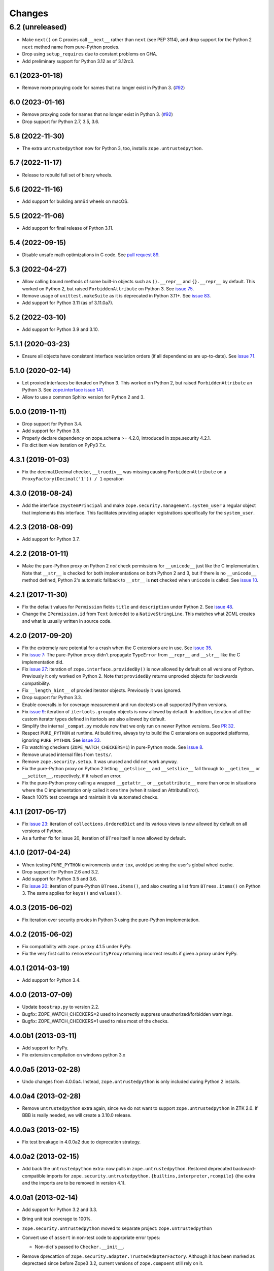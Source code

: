 =========
 Changes
=========

6.2 (unreleased)
----------------

- Make ``next()`` on C proxies call ``__next__`` rather than ``next`` (see
  PEP 3114), and drop support for the Python 2 ``next`` method name from
  pure-Python proxies.

- Drop using ``setup_requires`` due to constant problems on GHA.

- Add preliminary support for Python 3.12 as of 3.12rc3.


6.1 (2023-01-18)
================

- Remove more proxying code for names that no longer exist in Python 3.
  (`#92 <https://github.com/zopefoundation/zope.security/issues/92>`_)


6.0 (2023-01-16)
================

- Remove proxying code for names that no longer exist in Python 3.
  (`#92 <https://github.com/zopefoundation/zope.security/issues/92>`_)

- Drop support for Python 2.7, 3.5, 3.6.


5.8 (2022-11-30)
================

- The extra ``untrustedpython`` now for Python 3, too, installs
  ``zope.untrustedpython``.


5.7 (2022-11-17)
================

- Release to rebuild full set of binary wheels.


5.6 (2022-11-16)
================

- Add support for building arm64 wheels on macOS.


5.5 (2022-11-06)
================

- Add support for final release of Python 3.11.


5.4 (2022-09-15)
================

- Disable unsafe math optimizations in C code.  See `pull request 89
  <https://github.com/zopefoundation/zope.security/pull/89>`_.


5.3 (2022-04-27)
================

- Allow calling bound methods of some built-in objects such as ``().__repr__``
  and ``{}.__repr__`` by default. This worked on Python 2, but raised
  ``ForbiddenAttribute`` on Python 3. See `issue 75
  <https://github.com/zopefoundation/zope.security/issues/75>`_.

- Remove usage of ``unittest.makeSuite`` as it is deprecated in Python 3.11+.
  See `issue 83
  <https://github.com/zopefoundation/zope.security/issues/83>`_.

- Add support for Python 3.11 (as of 3.11.0a7).


5.2 (2022-03-10)
================

- Add support for Python 3.9 and 3.10.


5.1.1 (2020-03-23)
==================

- Ensure all objects have consistent interface resolution orders (if
  all dependencies are up-to-date). See `issue 71
  <https://github.com/zopefoundation/zope.security/issues/71>`_.


5.1.0 (2020-02-14)
==================

- Let proxied interfaces be iterated on Python 3. This worked on
  Python 2, but raised ``ForbiddenAttribute`` an Python 3. See
  `zope.interface issue 141 <https://github.com/zopefoundation/zope.interface/issues/141>`_.

- Allow to use a common Sphinx version for Python 2 and 3.


5.0.0 (2019-11-11)
==================

- Drop support for Python 3.4.

- Add support for Python 3.8.

- Properly declare dependency on zope.schema >= 4.2.0, introduced in
  zope.security 4.2.1.

- Fix dict item view iteration on PyPy3 7.x.


4.3.1 (2019-01-03)
==================

- Fix the decimal.Decimal checker, ``__truediv__`` was missing causing
  ``ForbiddenAttribute`` on a ``ProxyFactory(Decimal('1')) / 1`` operation


4.3.0 (2018-08-24)
==================

- Add the interface ``ISystemPrincipal`` and make
  ``zope.security.management.system_user`` a regular object that
  implements this interface. This facilitates providing adapter
  registrations specifically for the ``system_user``.


4.2.3 (2018-08-09)
==================

- Add support for Python 3.7.


4.2.2 (2018-01-11)
==================

- Make the pure-Python proxy on Python 2 *not* check permissions for
  ``__unicode__`` just like the C implementation. Note that
  ``__str__`` is checked for both implementations on both Python 2 and
  3, but if there is no ``__unicode__`` method defined, Python 2's
  automatic fallback to ``__str__`` is **not** checked when
  ``unicode`` is called. See `issue 10
  <https://github.com/zopefoundation/zope.security/issues/10>`_.


4.2.1 (2017-11-30)
==================

- Fix the default values for ``Permission`` fields ``title`` and
  ``description`` under Python 2. See `issue 48
  <https://github.com/zopefoundation/zope.security/issues/48>`_.

- Change the ``IPermission.id`` from ``Text`` (unicode) to a
  ``NativeStringLine``. This matches what ZCML creates and what is
  usually written in source code.


4.2.0 (2017-09-20)
==================

- Fix the extremely rare potential for a crash when the C extensions
  are in use. See `issue 35 <https://github.com/zopefoundation/zope.security/issues/35>`_.

- Fix `issue 7
  <https://github.com/zopefoundation/zope.security/issues/7>`_: The
  pure-Python proxy didn't propagate ``TypeError`` from ``__repr__``
  and ``__str__`` like the C implementation did.

- Fix `issue 27 <https://github.com/zopefoundation/zope.security/issues/27>`_:
  iteration of ``zope.interface.providedBy()`` is now allowed by
  default on all versions of Python. Previously it only worked on
  Python 2. Note that ``providedBy`` returns unproxied objects for backwards
  compatibility.

- Fix ``__length_hint__`` of proxied iterator objects. Previously it
  was ignored.

- Drop support for Python 3.3.

- Enable coveralls.io for coverage measurement and run doctests on all
  supported Python versions.

- Fix `issue 9
  <https://github.com/zopefoundation/zope.security/issues/9>`_:
  iteration of ``itertools.groupby`` objects is now allowed by
  default. In addition, iteration of all the custom iterator types
  defined in itertools are also allowed by default.

- Simplify the internal ``_compat.py`` module now that we only run on
  newer Python versions. See `PR 32 <https://github.com/zopefoundation/zope.security/pull/32>`_.

- Respect ``PURE_PYTHON`` at runtime. At build time, always try to
  build the C extensions on supported platforms, ignoring
  ``PURE_PYTHON``. See `issue 33
  <https://github.com/zopefoundation/zope.security/issues/33>`_.

- Fix watching checkers (``ZOPE_WATCH_CHECKERS=1``) in pure-Python
  mode. See `issue 8 <https://github.com/zopefoundation/zope.security/issues/8>`_.

- Remove unused internal files from ``tests/``.

- Remove ``zope.security.setup``. It was unused and did not work
  anyway.

- Fix the pure-Python proxy on Python 2 letting ``__getslice__`` and
  ``__setslice__`` fall through to ``__getitem__`` or ``__setitem__``,
  respectively, if it raised an error.

- Fix the pure-Python proxy calling a wrapped ``__getattr__`` or
  ``__getattribute__`` more than once in situations where the C
  implementation only called it one time (when it raised an
  AttributeError).

- Reach 100% test coverage and maintain it via automated checks.

4.1.1 (2017-05-17)
==================

- Fix `issue 23 <https://github.com/zopefoundation/zope.security/issues/23>`_:
  iteration of ``collections.OrderedDict`` and its various views is
  now allowed by default on all versions of Python.

- As a further fix for issue 20, iteration of ``BTree`` itself is now
  allowed by default.

4.1.0 (2017-04-24)
==================

- When testing ``PURE_PYTHON`` environments under ``tox``, avoid poisoning
  the user's global wheel cache.

- Drop support for Python 2.6 and 3.2.

- Add support for Python 3.5 and 3.6.

- Fix `issue 20 <https://github.com/zopefoundation/zope.security/issues/20>`_:
  iteration of pure-Python ``BTrees.items()``, and also creating a list from
  ``BTrees.items()`` on Python 3. The same applies for ``keys()`` and ``values()``.

4.0.3 (2015-06-02)
==================

- Fix iteration over security proxies in Python 3 using the pure-Python
  implementation.

4.0.2 (2015-06-02)
==================

- Fix compatibility with ``zope.proxy`` 4.1.5 under PyPy.

- Fix the very first call to ``removeSecurityProxy`` returning
  incorrect results if given a proxy under PyPy.

4.0.1 (2014-03-19)
==================

- Add support for Python 3.4.

4.0.0 (2013-07-09)
==================

- Update ``boostrap.py`` to version 2.2.

- Bugfix: ZOPE_WATCH_CHECKERS=2 used to incorrectly suppress
  unauthorized/forbidden warnings.

- Bugfix: ZOPE_WATCH_CHECKERS=1 used to miss most of the checks.


4.0.0b1 (2013-03-11)
====================

- Add support for PyPy.

- Fix extension compilation on windows python 3.x


4.0.0a5 (2013-02-28)
====================

- Undo changes from 4.0.0a4. Instead, ``zope.untrustedpython`` is only
  included during Python 2 installs.


4.0.0a4 (2013-02-28)
====================

- Remove ``untrustedpython`` extra again, since we do not want to support
  ``zope.untrustedpython`` in ZTK 2.0. If BBB is really needed, we will create
  a 3.10.0 release.

4.0.0a3 (2013-02-15)
====================

- Fix test breakage in 4.0.0a2 due to deprecation strategy.

4.0.0a2 (2013-02-15)
====================

- Add back the ``untrustedpython`` extra:  now pulls in
  ``zope.untrustedpython``.  Restored deprecated backward-compatible imports
  for ``zope.security.untrustedpython.{builtins,interpreter,rcompile}``
  (the extra and the imports are to be removed in version 4.1).


4.0.0a1 (2013-02-14)
====================

- Add support for Python 3.2 and 3.3.

- Bring unit test coverage to 100%.

- ``zope.security.untrustedpython`` moved to separate project:
  ``zope.untrustedpython``

- Convert use of ``assert`` in non-test code to apprpriate error types:

  - Non-dict's passed to ``Checker.__init__``.

- Remove dprecattion of ``zope.security.adapter.TrustedAdapterFactory``.
  Although it has been marked as deprectaed since before Zope3 3.2, current
  versions of ``zope.compoent`` still rely on it.

- Convert doctests to Sphinx documentation in 'docs'.

- Add ``setup.py docs`` alias (installs ``Sphinx`` and dependencies).

- Add ``setup.py dev`` alias (runs ``setup.py develop`` plus installs
  ``nose`` and ``coverage``).

- Make non-doctest tests fully independent of ``zope.testing``.

  Two modules, ``zope.security.checker`` and ``zope.security.management``,
  register cleanups with ``zope.testing`` IFF it is importable, but the
  tests no longer rely on it.

- Enable building extensions without the ``svn:external`` of the ``zope.proxy``
  headers into our ``include`` dir.

- Bump ``zope.proxy`` dependency to ">= 4.1.0" to enable compilation
  on Py3k.

- Replace deprecated ``zope.component.adapts`` usage with equivalent
  ``zope.component.adapter`` decorator.

- Replace deprecated ``zope.interface.classProvides`` usage with equivalent
  ``zope.interface.provider`` decorator.

- Replace deprecated ``zope.interface.implements`` usage with equivalent
  ``zope.interface.implementer`` decorator.

- Drop support for Python 2.4 and 2.5.

- Add test convenience helper ``create_interaction`` and
  ``with interaction()``.

3.9.0 (2012-12-21)
==================

- Pin ``zope.proxy >= 4.1.0``

- Ship with an included ``proxy.h`` header which is compatible with the
  4.1.x version ov ``zope.proxy``.

3.8.5 (2012-12-21)
==================

- Ship with an included ``proxy.h`` header which is compatible with the
  supported versions of ``zope.proxy``.

3.8.4 (2012-12-20)
==================

- Pin ``zope.proxy >= 3.4.2, <4.1dev``

3.8.3 (2011-09-24)
==================

- Fix a regression introduced in 3.8.1: ``zope.location``\'s LocationProxy
  did not get a security checker if ``zope.security.decorator`` was not
  imported manually. Now ``zope.security.decorator`` is imported in
  ``zope.security.proxy`` without re-introducing the circular import fixed in
  3.8.1.

3.8.2 (2011-05-24)
==================

- Fix a test that failed on Python 2.7.


3.8.1 (2011-05-03)
==================

- Fix circular import beween ``zope.security.decorator`` and
  ``zope.security.proxy`` which led to an ``ImportError`` when only
  importing ``zope.security.decorator``.


3.8.0 (2010-12-14)
==================

- Add tests for our own ``configure.zcml``.

- Add ``zcml`` extra dependencies;  run related tests only if
  ``zope.configuration`` is available.

- Run tests related to the ``untrustedpython`` functionality only if
  ``RestrictedPython`` is available.


3.7.3 (2010-04-30)
==================

- Prefer the standard library's ``doctest`` module to the one from
  ``zope.testing``.

- Ensure ``PermissionIdsVocabulary`` directly provides ``IVocabularyFactory``,
  even though it might be unnecessary because ``IVocabularyFactory`` is
  provided in ZCML.

- Remove the dependency on the zope.exceptions package: zope.security.checker
  now imports ``DuplicationError`` from zope.exceptions if available, otherwise
  it defines a package-specific ``DuplicationError`` class which inherits from
  Exception.


3.7.2 (2009-11-10)
==================

- Add compatibility with Python 2.6 abstract base classes.


3.7.1 (2009-08-13)
==================

- Fix for LP bug 181833 (from Gustavo Niemeyer). Before "visiting" a
  sub-object, a check should be made to ensure the object is still valid.
  Because garbage collection may involve loops, if you garbage collect an
  object, it is possible that the actions done on this object may modify the
  state of other objects. This may cause another round of garbage collection,
  eventually generating a segfault (see LP bug). The Py_VISIT macro does the
  necessary checks, so it is used instead of the previous code.


3.7.0 (2009-05-13)
==================

- Make ``pytz`` a soft dependency:  the checker for ``pytz.UTC`` is
  created / tested only if the package is already present.  Run
  ``bin/test_pytz`` to run the tests with ``pytz`` on the path.


3.6.3 (2009-03-23)
==================

- Ensure that simple zope.schema's ``VocabularyRegistry`` is used for
  ``PermissionVocabulary`` tests, because it's replaced implicitly in
  environments with ``zope.app.schema`` installed that makes that tests
  fail.

- Fix a bug in ``DecoratedSecurityCheckerDescriptor`` which made
  security-wrapping location proxied exception instances throw
  exceptions on Python 2.5.
  See https://bugs.launchpad.net/zope3/+bug/251848


3.6.2 (2009-03-14)
==================

- Add ``zope.i18nmessageid.Message`` to non-proxied basic types. It's okay,
  because messages are immutable. Done previously by ``zope.app.security``.

- Add ``__name__`` and ``__parent__`` attributes to list of available by
  default.  Done previously by ``zope.app.security``.

- Move ``PermissionsVocabulary`` and ``PermissionIdsVocabulary`` vocabularies
  to the ``zope.security.permission`` module from the ``zope.app.security``
  package.

- Add zcml permission definitions for most common and useful permissions,
  like ``zope.View`` and ``zope.ManageContent``, as well as for the special
  ``zope.Public`` permission. They are placed in a separate
  ``permissions.zcml`` file, so it can be easily excluded/redefined. They are
  selected part of permissions moved from ``zope.app.security`` and used by
  many ``zope.*`` packages.

- Add ``addCheckerPublic`` helper function in ``zope.security.testing`` module
  that registers the "zope.Public" permission as an IPermission utility.

- Add security declarations for the ``zope.security.permisson.Permission``
  class.

- Improve test coverage.


3.6.1 (2009-03-10)
==================

- Use ``from`` imports instead of ``zope.deferred`` to avoid circular
  import problems, thus drop dependency on ``zope.deferredimport``.

- Raise ``NoInteraction`` when ``zope.security.checkPermission`` is called
  without interaction being active (LP #301565).

- Don't define security checkers for deprecated set types from the
  "sets" module on Python 2.6. It's discouraged to use them and
  ``set`` and ``frozenset`` built-in types should be used instead.

- Change package's mailng list address to zope-dev at zope.org as
  zope3-dev at zope.org is now retired.

- Remove old zpkg-related files.


3.6.0 (2009-01-31)
==================

- Install decorated security checker support on ``LocationProxy`` from the
  outside.

- Add support to bootstrap on Jython.

- Move the ``protectclass`` module from ``zope.app.security`` to this
  package to reduce the number of dependencies on ``zope.app.security``.

- Move the ``<module>`` directive implementation from ``zope.app.security``
  to this package.

- Move the ``<class>`` directive implementation from ``zope.app.component``
  to this package.


3.5.2 (2008-07-27)
==================

- Make C code compatible with Python 2.5 on 64bit architectures.


3.5.1 (2008-06-04)
==================

- Add ``frozenset``, ``set``, ``reversed``, and ``sorted`` to the list of
  safe builtins.


3.5.0 (2008-03-05)
==================

- Changed title for ``zope.security.management.system_user`` to be more
  presentable.


3.4.3 - (2009/11/26)
====================

- Backport a fix made by Gary Poster to the 3.4 branch:
  Fix for LP bug 181833 (from Gustavo Niemeyer). Before "visiting" a
  sub-object, a check should be made to ensure the object is still valid.
  Because garbage collection may involve loops, if you garbage collect an
  object, it is possible that the actions done on this object may modify the
  state of other objects. This may cause another round of garbage collection,
  eventually generating a segfault (see LP bug). The ``Py_VISIT`` macro does
  the necessary checks, so it is used instead of the previous code.


3.4.2 - (2009/03/23)
====================

- Add dependency on ``zope.thread`` to setup.py; without it, the tests were
  failing.

- Backport a fix made by Albertas Agejevas to the 3.4 branch. He
  fixed a bug in DecoratedSecurityCheckerDescriptor which made
  security-wrapping location proxied exception instances throw
  exceptions on Python 2.5.  See
  https://bugs.launchpad.net/zope3/+bug/251848


3.4.1 - 2008/07/27
==================

- Make C code compatible with Python 2.5 on 64bit architectures.


3.4.0 (2007-10-02)
==================

- Update meta-data.


3.4.0b5 (2007-08-15)
====================

- Fix a circular import in the C implementation.


3.4.0b4 (2007-08-14)
====================

- Improve ugly/brittle ID of ``zope.security.management.system_user``.


3.4.0b3 (2007-08-14)
====================

- Add support for Python 2.5.

- Bug: ``zope.security.management.system_user`` wasn't a valid principal
  (didn't provide IPrincipal).

- Bug: Fix inclusion of doctest to use the doctest module from
  ``zope.testing``. Now tests can be run multiple times without
  breaking. (#98250)


3.4.0b2 (2007-06-15)
====================

- Bug: Remove stack extraction in ``newInteraction``. When using eggs this is
  an extremly expensive function. The publisher is now more than 10 times
  faster when using eggs and about twice as fast with a zope trunk checkout.


3.4.0b1
=======

- Temporarily fixed the hidden (and accidental) dependency on zope.testing to
  become optional.

Note: The releases between 3.2.0 and 3.4.0b1 where not tracked as an
individual package and have been documented in the Zope 3 changelog.


3.2.0 (2006-01-05)
==================

- Corresponds to the verison of the ``zope.security`` package shipped as part
  of the Zope 3.2.0 release.

- Remove deprecated helper functions, ``proxy.trustedRemoveSecurityProxy``
  and ``proxy.getProxiedObject``.

- Make handling of ``management.{end,restore}Interaction`` more careful w.r.t.
  edge cases.

- Make behavior of ``canWrite`` consistent with ``canAccess``:
  if ``canAccess`` does not raise ``ForbiddenAttribute``, then neither will
  ``canWrite``.  See: http://www.zope.org/Collectors/Zope3-dev/506

- Code style / documentation / test fixes.


3.1.0 (2005-10-03)
==================

- Add support for use of the new Python 2.4 datatypes, ``set`` and
  ``frozenset``, within checked code.

- Make the C security proxy depend on the ``proxy.h`` header from the
  ``zope.proxy`` package.

- XXX: the spelling of the ``#include`` is bizarre!  It seems to be related to
  ``zpkg``-based builds, and should likely be revisited.  For the moment, I have
  linked in the ``zope.proxy`` package into our own ``include`` directory.  See
  the subversion checkin: http://svn.zope.org/Zope3/?rev=37882&view=rev

- Update checker to avoid re-proxying objects which have and explicit
  ``__Security_checker__`` assigned.

- Corresponds to the verison of the ``zope.security`` package shipped as part of
  the Zope 3.1.0 release.

- Clarify contract of ``IChecker`` to indicate that its ``check*`` methods may
  raise only ``Forbidden`` or ``Unauthorized`` exceptions.

- Add interfaces, (``IPrincipal``, ``IGroupAwarePrincipal``, ``IGroup``, and
  ``IPermission``) specifying contracts of components in the security framework.

- Code style / documentation / test fixes.


3.0.0 (2004-11-07)
==================

- Corresponds to the version of the ``zope.security`` package shipped as part
  of the Zope X3.0.0 release.
